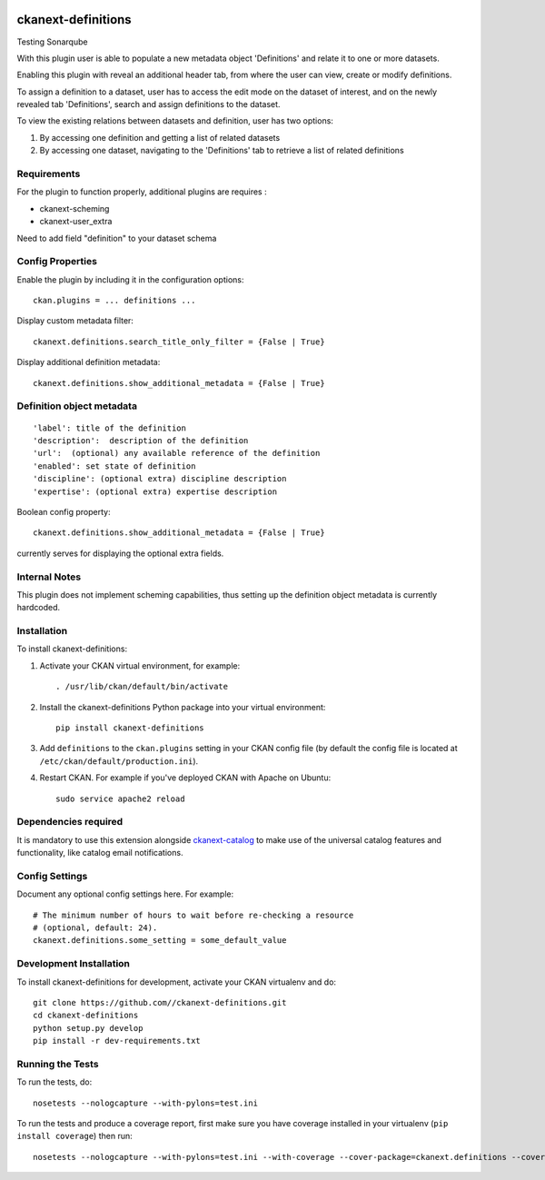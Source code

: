 .. You should enable this project on travis-ci.org and coveralls.io to make
   these badges work. The necessary Travis and Coverage config files have been
   generated for you.

.. image:: https://travis-ci.org//ckanext-definitions.svg?branch=master
    :target: https://travis-ci.org//ckanext-definitions

.. image:: https://coveralls.io/repos//ckanext-definitions/badge.svg
  :target: https://coveralls.io/r//ckanext-definitions

.. image:: https://pypip.in/download/ckanext-definitions/badge.svg
    :target: https://pypi.python.org/pypi//ckanext-definitions/
    :alt: Downloads

.. image:: https://pypip.in/version/ckanext-definitions/badge.svg
    :target: https://pypi.python.org/pypi/ckanext-definitions/
    :alt: Latest Version

.. image:: https://pypip.in/py_versions/ckanext-definitions/badge.svg
    :target: https://pypi.python.org/pypi/ckanext-definitions/
    :alt: Supported Python versions

.. image:: https://pypip.in/status/ckanext-definitions/badge.svg
    :target: https://pypi.python.org/pypi/ckanext-definitions/
    :alt: Development Status

.. image:: https://pypip.in/license/ckanext-definitions/badge.svg
    :target: https://pypi.python.org/pypi/ckanext-definitions/
    :alt: License

===================
ckanext-definitions
===================

Testing Sonarqube

With this plugin user is able to populate a new metadata object 'Definitions' and relate it to one or more datasets.

Enabling this plugin with reveal an additional header tab, from where the user can view, create or modify definitions.

To assign a definition to a dataset, user has to access the edit mode on the dataset of interest, and on the newly revealed tab 'Definitions', search and assign definitions to the dataset.

To view the existing relations between datasets and definition, user has two options:

#. By accessing one definition and getting a list of related datasets
#. By accessing one dataset, navigating to the 'Definitions' tab to retrieve a list of related definitions

------------
Requirements
------------

For the plugin to function properly, additional plugins are requires :

* ckanext-scheming
* ckanext-user_extra

Need to add field "definition" to your dataset schema

-----------------
Config Properties
-----------------

Enable the plugin by including it in the configuration options::

   ckan.plugins = ... definitions ...


Display custom metadata filter::

   ckanext.definitions.search_title_only_filter = {False | True}


Display additional definition metadata::

   ckanext.definitions.show_additional_metadata = {False | True}


--------------------------
Definition object metadata
--------------------------
::

   'label': title of the definition
   'description':  description of the definition
   'url':  (optional) any available reference of the definition
   'enabled': set state of definition
   'discipline': (optional extra) discipline description
   'expertise': (optional extra) expertise description


Boolean config property::

   ckanext.definitions.show_additional_metadata = {False | True}


currently serves for displaying the optional extra fields.


--------------
Internal Notes
--------------

This plugin does not implement scheming capabilities, thus setting up
the definition object metadata is currently hardcoded.


------------
Installation
------------

.. Add any additional install steps to the list below.
   For example installing any non-Python dependencies or adding any required
   config settings.

To install ckanext-definitions:

1. Activate your CKAN virtual environment, for example::

     . /usr/lib/ckan/default/bin/activate

2. Install the ckanext-definitions Python package into your virtual environment::

     pip install ckanext-definitions

3. Add ``definitions`` to the ``ckan.plugins`` setting in your CKAN
   config file (by default the config file is located at
   ``/etc/ckan/default/production.ini``).

4. Restart CKAN. For example if you've deployed CKAN with Apache on Ubuntu::

     sudo service apache2 reload


----------------------
Dependencies required
----------------------
It is mandatory to use this extension alongside `ckanext-catalog <https://gitlab.onetrail.net/Civity/CKAN/ckanext-catalog>`_ to make use of the universal catalog features and functionality, like catalog email notifications.

---------------
Config Settings
---------------

Document any optional config settings here. For example::

    # The minimum number of hours to wait before re-checking a resource
    # (optional, default: 24).
    ckanext.definitions.some_setting = some_default_value


------------------------
Development Installation
------------------------

To install ckanext-definitions for development, activate your CKAN virtualenv and
do::

    git clone https://github.com//ckanext-definitions.git
    cd ckanext-definitions
    python setup.py develop
    pip install -r dev-requirements.txt


-----------------
Running the Tests
-----------------

To run the tests, do::

    nosetests --nologcapture --with-pylons=test.ini

To run the tests and produce a coverage report, first make sure you have
coverage installed in your virtualenv (``pip install coverage``) then run::

    nosetests --nologcapture --with-pylons=test.ini --with-coverage --cover-package=ckanext.definitions --cover-inclusive --cover-erase --cover-tests


